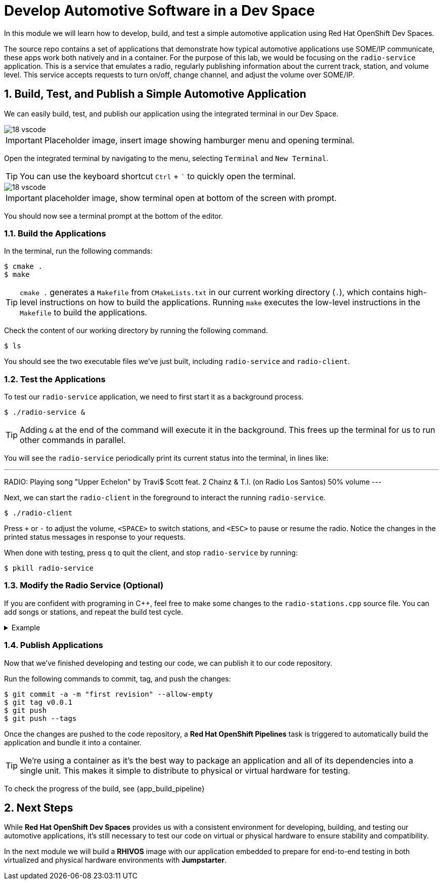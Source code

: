 = Develop Automotive Software in a Dev Space
:sectnums:

In this module we will learn how to develop, build, and test a simple automotive application using Red Hat OpenShift Dev Spaces.

The source repo contains a set of applications that demonstrate how typical automotive applications use SOME/IP communicate, these apps work both natively and in a container. For the purpose of this lab, we would be focusing on the `radio-service` application. This is a service that emulates a radio, regularly publishing information about the current track, station, and volume level. This service accepts requests to turn on/off, change channel, and adjust the volume over SOME/IP.

== Build, Test, and Publish a Simple Automotive Application

We can easily build, test, and publish our application using the integrated terminal in our Dev Space.

image::18-vscode.png[]

IMPORTANT: Placeholder image, insert image showing hamburger menu and opening terminal.

Open the integrated terminal by navigating to the menu, selecting `Terminal` and `New Terminal`.

TIP: You can use the keyboard shortcut `Ctrl` + ``` to quickly open the terminal.

image::18-vscode.png[]

IMPORTANT: placeholder image, show terminal open at bottom of the screen with prompt.

You should now see a terminal prompt at the bottom of the editor.

=== Build the Applications

In the terminal, run the following commands:

[,console]
----
$ cmake .
$ make
----

TIP: `cmake .` generates a `Makefile` from `CMakeLists.txt` in our current working directory (`.`), which contains high-level instructions on how to build the applications. Running `make` executes the low-level instructions in the `Makefile` to build the applications.

Check the content of our working directory by running the following command.

[,console]
----
$ ls
----

You should see the two executable files we've just built, including `radio-service` and `radio-client`.

=== Test the Applications

To test our `radio-service` application, we need to first start it as a background process.

[,console]
----
$ ./radio-service &
----

TIP: Adding `&` at the end of the command will execute it in the background. This frees up the terminal for us to run other commands in parallel.

You will see the `radio-service` periodically print its current status into the terminal, in lines like:

[,console]
---
RADIO: Playing song "Upper Echelon" by Travi$ Scott feat. 2 Chainz & T.I. (on Radio Los Santos) 50% volume
---

Next, we can start the `radio-client` in the foreground to interact the running `radio-service`.

[,console]
----
$ ./radio-client
----

Press `+` or `-` to adjust the volume, `<SPACE>` to switch stations, and `<ESC>` to pause or resume the radio. Notice the changes in the printed status messages in response to your requests.

When done with testing, press `q` to quit the client, and stop `radio-service` by running:

[,console]
----
$ pkill radio-service
----

=== Modify the Radio Service (Optional)

If you are confident with programing in C++, feel free to make some changes to the `radio-stations.cpp` source file. You can add songs or stations, and repeat the build test cycle.

.Example
[%collapsible]
====
[source,diff]
----
// ...
 
+static struct song_info_t wgbh_songs[] = {
+ { "Nestor Torres", "Thank You Willie", 2022 },
+};

 static struct song_info_t radio_los_santos_songs[] = {
   { "YG", "I'm A Real 1", 2013 },
   { "100s", "Life of a Mack", 2013 },
 };
 
 static struct radio_station_info_t radio_stations[] = {
+  { "WGBH", SONGS(wgbh) },
   { "Radio Los Santos", SONGS(radio_los_santos) },
   { "Space 103.2", SONGS(space_103_2) },
   { "West Coast Classics", SONGS(west_cost_classics) },
 };
----
====

=== Publish Applications

Now that we've finished developing and testing our code, we can publish it to our code repository.

Run the following commands to commit, tag, and push the changes:

[,console]
----
$ git commit -a -m "first revision" --allow-empty
$ git tag v0.0.1
$ git push
$ git push --tags
----

Once the changes are pushed to the code repository, a *Red Hat OpenShift Pipelines* task is triggered to automatically build the application and bundle it into a container.

TIP: We're using a container as it's the best way to package an application and all of its dependencies into a single unit. This makes it simple to distribute to physical or virtual  hardware for testing.

To check the progress of the build, see {app_build_pipeline}

== Next Steps

While *Red Hat OpenShift Dev Spaces* provides us with a consistent environment for developing, building, and testing our automotive applications, it's still necessary to test our code on virtual or physical hardware to ensure stability and compatibility.

In the next module we will build a *RHIVOS* image with our application embedded to prepare for end-to-end testing in both virtualized and physical hardware environments with *Jumpstarter*.
